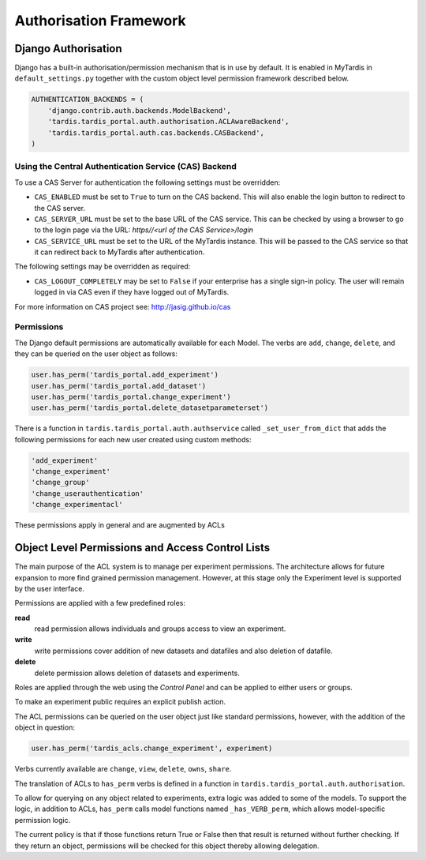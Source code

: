 =======================
Authorisation Framework
=======================


Django Authorisation
====================

Django has a built-in authorisation/permission mechanism that is in use by
default.  It is enabled in MyTardis in ``default_settings.py`` together with
the custom object level permission framework described below.

.. code-block:: python

    AUTHENTICATION_BACKENDS = (
        'django.contrib.auth.backends.ModelBackend',
    	'tardis.tardis_portal.auth.authorisation.ACLAwareBackend',
        'tardis.tardis_portal.auth.cas.backends.CASBackend',
    )

Using the Central Authentication Service (CAS) Backend
^^^^^^^^^^^^^^^^^^^^^^^^^^^^^^^^^^^^^^^^^^^^^^^^^^^^^^

To use a CAS Server for authentication the following settings must be overridden:

.. code-block:: python
	CAS_ENABLED = True
	CAS_SERVER_URL = 'https//<url of the CAS Service>/'
	CAS_SERVICE_URL = 'http://<url of the tardis instance>/'


* ``CAS_ENABLED`` must be set to ``True`` to turn on the CAS backend. This will 
  also enable the login button to redirect to the CAS server. 

* ``CAS_SERVER_URL`` must be set to the base URL of the CAS service. This can be 
  checked by using a browser to go to the login page via the URL: 
  `https//<url of the CAS Service>/login`

* ``CAS_SERVICE_URL`` must be set to the URL of the MyTardis instance. This will
  be passed to the CAS service so that it can redirect back to MyTardis after 
  authentication.

The following settings may be overridden as required:

.. code-block:: python
	CAS_LOGOUT_COMPLETELY = True

* ``CAS_LOGOUT_COMPLETELY`` may be set to ``False`` if your enterprise has a 
  single sign-in policy. The user will remain logged in via CAS even if they 
  have logged out of MyTardis.

For more information on CAS project see: http://jasig.github.io/cas    

Permissions
^^^^^^^^^^^

The Django default permissions are automatically available for each Model.
The verbs are ``add``, ``change``, ``delete``, and they can be queried on the
user object as follows:

.. code-block:: python

   user.has_perm('tardis_portal.add_experiment')
   user.has_perm('tardis_portal.add_dataset')
   user.has_perm('tardis_portal.change_experiment')
   user.has_perm('tardis_portal.delete_datasetparameterset')

There is a function in ``tardis.tardis_portal.auth.authservice`` called
``_set_user_from_dict`` that adds the following permissions for each new user
created using custom methods:

.. code-block:: python

   'add_experiment'
   'change_experiment'
   'change_group'
   'change_userauthentication'
   'change_experimentacl'

These permissions apply in general and are augmented by ACLs

Object Level Permissions and Access Control Lists
=================================================


The main purpose of the ACL system is to manage per
experiment permissions. The architecture allows for future expansion to more
find grained permission management. However, at this stage only the Experiment
level is supported by the user interface.

Permissions are applied with a few predefined roles:

**read**
   read permission allows individuals and groups access to view an
   experiment.

**write**
   write permissions cover addition of new datasets and datafiles
   and also deletion of datafile.

**delete**
   delete permission allows deletion of datasets and experiments.

Roles are applied through the web using the *Control Panel* and can be
applied to either users or groups.

To make an experiment public requires an explicit publish action.


The ACL permissions can be queried on the user object just like standard
permissions, however, with the
addition of the object in question:

.. code-block:: python

   user.has_perm('tardis_acls.change_experiment', experiment)

Verbs currently available are ``change``, ``view``, ``delete``, ``owns``,
``share``.

The translation of ACLs to ``has_perm`` verbs is defined in a function in
``tardis.tardis_portal.auth.authorisation``.

To allow for querying on any object related to experiments, extra logic
was added to some of the models.
To support the logic, in addition to ACLs, ``has_perm`` calls model functions
named ``_has_VERB_perm``, which allows model-specific permission logic.

The current policy is that if those functions return True or False then that
result is returned without further checking. If they return an object,
permissions will be checked for this object thereby allowing delegation.
